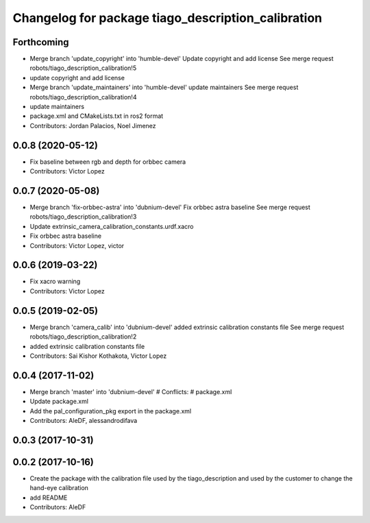 ^^^^^^^^^^^^^^^^^^^^^^^^^^^^^^^^^^^^^^^^^^^^^^^^^^^
Changelog for package tiago_description_calibration
^^^^^^^^^^^^^^^^^^^^^^^^^^^^^^^^^^^^^^^^^^^^^^^^^^^

Forthcoming
-----------
* Merge branch 'update_copyright' into 'humble-devel'
  Update copyright and add license
  See merge request robots/tiago_description_calibration!5
* update copyright and add license
* Merge branch 'update_maintainers' into 'humble-devel'
  update maintainers
  See merge request robots/tiago_description_calibration!4
* update maintainers
* package.xml and CMakeLists.txt in ros2 format
* Contributors: Jordan Palacios, Noel Jimenez

0.0.8 (2020-05-12)
------------------
* Fix baseline between rgb and depth for orbbec camera
* Contributors: Victor Lopez

0.0.7 (2020-05-08)
------------------
* Merge branch 'fix-orbbec-astra' into 'dubnium-devel'
  Fix orbbec astra baseline
  See merge request robots/tiago_description_calibration!3
* Update extrinsic_camera_calibration_constants.urdf.xacro
* Fix orbbec astra baseline
* Contributors: Victor Lopez, victor

0.0.6 (2019-03-22)
------------------
* Fix xacro warning
* Contributors: Victor Lopez

0.0.5 (2019-02-05)
------------------
* Merge branch 'camera_calib' into 'dubnium-devel'
  added extrinsic calibration constants file
  See merge request robots/tiago_description_calibration!2
* added extrinsic calibration constants file
* Contributors: Sai Kishor Kothakota, Victor Lopez

0.0.4 (2017-11-02)
------------------
* Merge branch 'master' into 'dubnium-devel'
  # Conflicts:
  #   package.xml
* Update package.xml
* Add the pal_configuration_pkg export in the package.xml
* Contributors: AleDF, alessandrodifava

0.0.3 (2017-10-31)
------------------

0.0.2 (2017-10-16)
------------------
* Create the package with the calibration file used by the tiago_description and used by the customer to change the hand-eye calibration
* add README
* Contributors: AleDF
